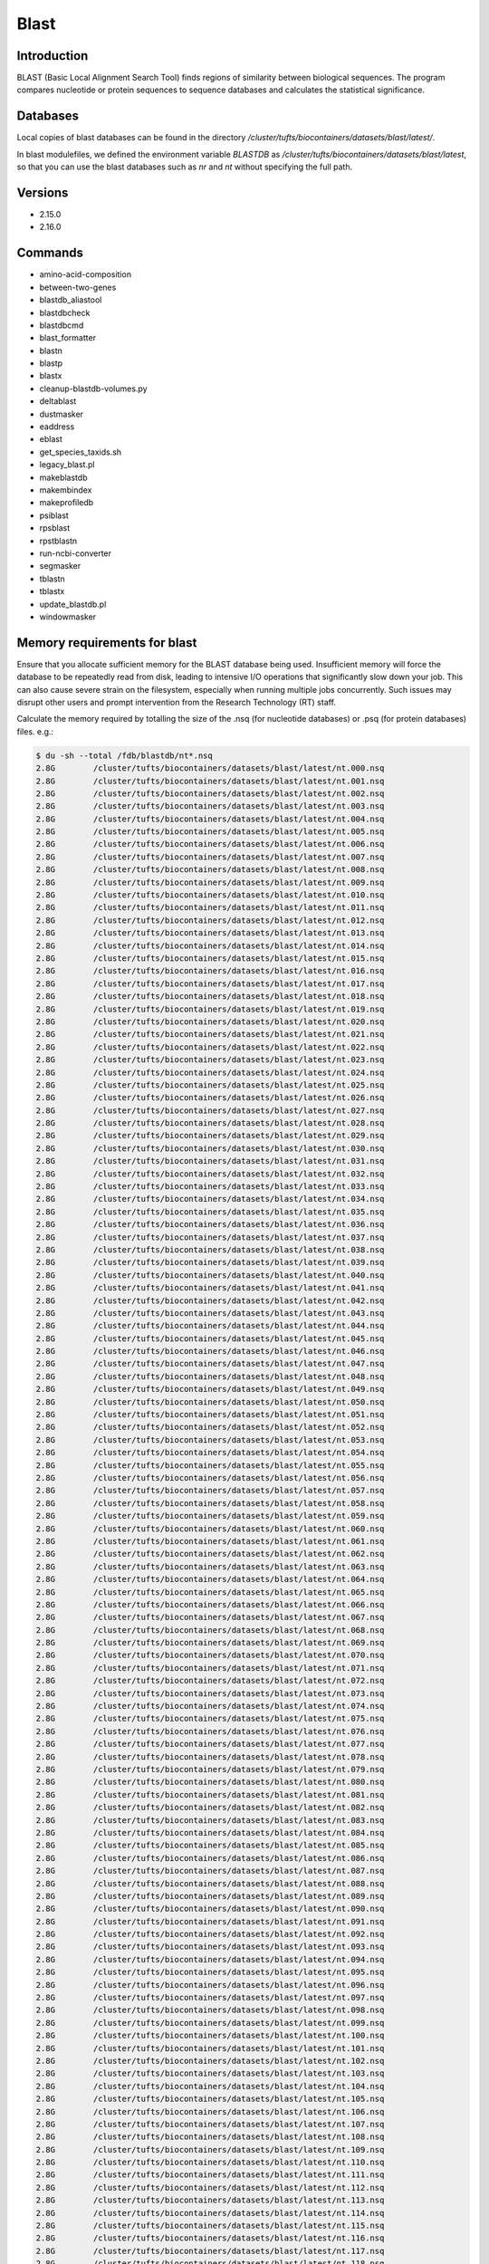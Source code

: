 #######
 Blast
#######

**************
 Introduction
**************

BLAST (Basic Local Alignment Search Tool) finds regions of similarity
between biological sequences. The program compares nucleotide or protein
sequences to sequence databases and calculates the statistical
significance.

***********
 Databases
***********

Local copies of blast databases can be found in the directory
`/cluster/tufts/biocontainers/datasets/blast/latest/`.

In blast modulefiles, we defined the environment variable `BLASTDB` as
`/cluster/tufts/biocontainers/datasets/blast/latest`, so that you can
use the blast databases such as `nr` and `nt` without specifying the
full path.

**********
 Versions
**********

-  2.15.0
-  2.16.0

**********
 Commands
**********

-  amino-acid-composition
-  between-two-genes
-  blastdb_aliastool
-  blastdbcheck
-  blastdbcmd
-  blast_formatter
-  blastn
-  blastp
-  blastx
-  cleanup-blastdb-volumes.py
-  deltablast
-  dustmasker
-  eaddress
-  eblast
-  get_species_taxids.sh
-  legacy_blast.pl
-  makeblastdb
-  makembindex
-  makeprofiledb
-  psiblast
-  rpsblast
-  rpstblastn
-  run-ncbi-converter
-  segmasker
-  tblastn
-  tblastx
-  update_blastdb.pl
-  windowmasker

*******************************
 Memory requirements for blast
*******************************

Ensure that you allocate sufficient memory for the BLAST database being
used. Insufficient memory will force the database to be repeatedly read
from disk, leading to intensive I/O operations that significantly slow
down your job. This can also cause severe strain on the filesystem,
especially when running multiple jobs concurrently. Such issues may
disrupt other users and prompt intervention from the Research Technology
(RT) staff.

Calculate the memory required by totalling the size of the .nsq (for
nucleotide databases) or .psq (for protein databases) files. e.g.:

.. code::

   $ du -sh --total /fdb/blastdb/nt*.nsq
   2.8G        /cluster/tufts/biocontainers/datasets/blast/latest/nt.000.nsq
   2.8G        /cluster/tufts/biocontainers/datasets/blast/latest/nt.001.nsq
   2.8G        /cluster/tufts/biocontainers/datasets/blast/latest/nt.002.nsq
   2.8G        /cluster/tufts/biocontainers/datasets/blast/latest/nt.003.nsq
   2.8G        /cluster/tufts/biocontainers/datasets/blast/latest/nt.004.nsq
   2.8G        /cluster/tufts/biocontainers/datasets/blast/latest/nt.005.nsq
   2.8G        /cluster/tufts/biocontainers/datasets/blast/latest/nt.006.nsq
   2.8G        /cluster/tufts/biocontainers/datasets/blast/latest/nt.007.nsq
   2.8G        /cluster/tufts/biocontainers/datasets/blast/latest/nt.008.nsq
   2.8G        /cluster/tufts/biocontainers/datasets/blast/latest/nt.009.nsq
   2.8G        /cluster/tufts/biocontainers/datasets/blast/latest/nt.010.nsq
   2.8G        /cluster/tufts/biocontainers/datasets/blast/latest/nt.011.nsq
   2.8G        /cluster/tufts/biocontainers/datasets/blast/latest/nt.012.nsq
   2.8G        /cluster/tufts/biocontainers/datasets/blast/latest/nt.013.nsq
   2.8G        /cluster/tufts/biocontainers/datasets/blast/latest/nt.014.nsq
   2.8G        /cluster/tufts/biocontainers/datasets/blast/latest/nt.015.nsq
   2.8G        /cluster/tufts/biocontainers/datasets/blast/latest/nt.016.nsq
   2.8G        /cluster/tufts/biocontainers/datasets/blast/latest/nt.017.nsq
   2.8G        /cluster/tufts/biocontainers/datasets/blast/latest/nt.018.nsq
   2.8G        /cluster/tufts/biocontainers/datasets/blast/latest/nt.019.nsq
   2.8G        /cluster/tufts/biocontainers/datasets/blast/latest/nt.020.nsq
   2.8G        /cluster/tufts/biocontainers/datasets/blast/latest/nt.021.nsq
   2.8G        /cluster/tufts/biocontainers/datasets/blast/latest/nt.022.nsq
   2.8G        /cluster/tufts/biocontainers/datasets/blast/latest/nt.023.nsq
   2.8G        /cluster/tufts/biocontainers/datasets/blast/latest/nt.024.nsq
   2.8G        /cluster/tufts/biocontainers/datasets/blast/latest/nt.025.nsq
   2.8G        /cluster/tufts/biocontainers/datasets/blast/latest/nt.026.nsq
   2.8G        /cluster/tufts/biocontainers/datasets/blast/latest/nt.027.nsq
   2.8G        /cluster/tufts/biocontainers/datasets/blast/latest/nt.028.nsq
   2.8G        /cluster/tufts/biocontainers/datasets/blast/latest/nt.029.nsq
   2.8G        /cluster/tufts/biocontainers/datasets/blast/latest/nt.030.nsq
   2.8G        /cluster/tufts/biocontainers/datasets/blast/latest/nt.031.nsq
   2.8G        /cluster/tufts/biocontainers/datasets/blast/latest/nt.032.nsq
   2.8G        /cluster/tufts/biocontainers/datasets/blast/latest/nt.033.nsq
   2.8G        /cluster/tufts/biocontainers/datasets/blast/latest/nt.034.nsq
   2.8G        /cluster/tufts/biocontainers/datasets/blast/latest/nt.035.nsq
   2.8G        /cluster/tufts/biocontainers/datasets/blast/latest/nt.036.nsq
   2.8G        /cluster/tufts/biocontainers/datasets/blast/latest/nt.037.nsq
   2.8G        /cluster/tufts/biocontainers/datasets/blast/latest/nt.038.nsq
   2.8G        /cluster/tufts/biocontainers/datasets/blast/latest/nt.039.nsq
   2.8G        /cluster/tufts/biocontainers/datasets/blast/latest/nt.040.nsq
   2.8G        /cluster/tufts/biocontainers/datasets/blast/latest/nt.041.nsq
   2.8G        /cluster/tufts/biocontainers/datasets/blast/latest/nt.042.nsq
   2.8G        /cluster/tufts/biocontainers/datasets/blast/latest/nt.043.nsq
   2.8G        /cluster/tufts/biocontainers/datasets/blast/latest/nt.044.nsq
   2.8G        /cluster/tufts/biocontainers/datasets/blast/latest/nt.045.nsq
   2.8G        /cluster/tufts/biocontainers/datasets/blast/latest/nt.046.nsq
   2.8G        /cluster/tufts/biocontainers/datasets/blast/latest/nt.047.nsq
   2.8G        /cluster/tufts/biocontainers/datasets/blast/latest/nt.048.nsq
   2.8G        /cluster/tufts/biocontainers/datasets/blast/latest/nt.049.nsq
   2.8G        /cluster/tufts/biocontainers/datasets/blast/latest/nt.050.nsq
   2.8G        /cluster/tufts/biocontainers/datasets/blast/latest/nt.051.nsq
   2.8G        /cluster/tufts/biocontainers/datasets/blast/latest/nt.052.nsq
   2.8G        /cluster/tufts/biocontainers/datasets/blast/latest/nt.053.nsq
   2.8G        /cluster/tufts/biocontainers/datasets/blast/latest/nt.054.nsq
   2.8G        /cluster/tufts/biocontainers/datasets/blast/latest/nt.055.nsq
   2.8G        /cluster/tufts/biocontainers/datasets/blast/latest/nt.056.nsq
   2.8G        /cluster/tufts/biocontainers/datasets/blast/latest/nt.057.nsq
   2.8G        /cluster/tufts/biocontainers/datasets/blast/latest/nt.058.nsq
   2.8G        /cluster/tufts/biocontainers/datasets/blast/latest/nt.059.nsq
   2.8G        /cluster/tufts/biocontainers/datasets/blast/latest/nt.060.nsq
   2.8G        /cluster/tufts/biocontainers/datasets/blast/latest/nt.061.nsq
   2.8G        /cluster/tufts/biocontainers/datasets/blast/latest/nt.062.nsq
   2.8G        /cluster/tufts/biocontainers/datasets/blast/latest/nt.063.nsq
   2.8G        /cluster/tufts/biocontainers/datasets/blast/latest/nt.064.nsq
   2.8G        /cluster/tufts/biocontainers/datasets/blast/latest/nt.065.nsq
   2.8G        /cluster/tufts/biocontainers/datasets/blast/latest/nt.066.nsq
   2.8G        /cluster/tufts/biocontainers/datasets/blast/latest/nt.067.nsq
   2.8G        /cluster/tufts/biocontainers/datasets/blast/latest/nt.068.nsq
   2.8G        /cluster/tufts/biocontainers/datasets/blast/latest/nt.069.nsq
   2.8G        /cluster/tufts/biocontainers/datasets/blast/latest/nt.070.nsq
   2.8G        /cluster/tufts/biocontainers/datasets/blast/latest/nt.071.nsq
   2.8G        /cluster/tufts/biocontainers/datasets/blast/latest/nt.072.nsq
   2.8G        /cluster/tufts/biocontainers/datasets/blast/latest/nt.073.nsq
   2.8G        /cluster/tufts/biocontainers/datasets/blast/latest/nt.074.nsq
   2.8G        /cluster/tufts/biocontainers/datasets/blast/latest/nt.075.nsq
   2.8G        /cluster/tufts/biocontainers/datasets/blast/latest/nt.076.nsq
   2.8G        /cluster/tufts/biocontainers/datasets/blast/latest/nt.077.nsq
   2.8G        /cluster/tufts/biocontainers/datasets/blast/latest/nt.078.nsq
   2.8G        /cluster/tufts/biocontainers/datasets/blast/latest/nt.079.nsq
   2.8G        /cluster/tufts/biocontainers/datasets/blast/latest/nt.080.nsq
   2.8G        /cluster/tufts/biocontainers/datasets/blast/latest/nt.081.nsq
   2.8G        /cluster/tufts/biocontainers/datasets/blast/latest/nt.082.nsq
   2.8G        /cluster/tufts/biocontainers/datasets/blast/latest/nt.083.nsq
   2.8G        /cluster/tufts/biocontainers/datasets/blast/latest/nt.084.nsq
   2.8G        /cluster/tufts/biocontainers/datasets/blast/latest/nt.085.nsq
   2.8G        /cluster/tufts/biocontainers/datasets/blast/latest/nt.086.nsq
   2.8G        /cluster/tufts/biocontainers/datasets/blast/latest/nt.087.nsq
   2.8G        /cluster/tufts/biocontainers/datasets/blast/latest/nt.088.nsq
   2.8G        /cluster/tufts/biocontainers/datasets/blast/latest/nt.089.nsq
   2.8G        /cluster/tufts/biocontainers/datasets/blast/latest/nt.090.nsq
   2.8G        /cluster/tufts/biocontainers/datasets/blast/latest/nt.091.nsq
   2.8G        /cluster/tufts/biocontainers/datasets/blast/latest/nt.092.nsq
   2.8G        /cluster/tufts/biocontainers/datasets/blast/latest/nt.093.nsq
   2.8G        /cluster/tufts/biocontainers/datasets/blast/latest/nt.094.nsq
   2.8G        /cluster/tufts/biocontainers/datasets/blast/latest/nt.095.nsq
   2.8G        /cluster/tufts/biocontainers/datasets/blast/latest/nt.096.nsq
   2.8G        /cluster/tufts/biocontainers/datasets/blast/latest/nt.097.nsq
   2.8G        /cluster/tufts/biocontainers/datasets/blast/latest/nt.098.nsq
   2.8G        /cluster/tufts/biocontainers/datasets/blast/latest/nt.099.nsq
   2.8G        /cluster/tufts/biocontainers/datasets/blast/latest/nt.100.nsq
   2.8G        /cluster/tufts/biocontainers/datasets/blast/latest/nt.101.nsq
   2.8G        /cluster/tufts/biocontainers/datasets/blast/latest/nt.102.nsq
   2.8G        /cluster/tufts/biocontainers/datasets/blast/latest/nt.103.nsq
   2.8G        /cluster/tufts/biocontainers/datasets/blast/latest/nt.104.nsq
   2.8G        /cluster/tufts/biocontainers/datasets/blast/latest/nt.105.nsq
   2.8G        /cluster/tufts/biocontainers/datasets/blast/latest/nt.106.nsq
   2.8G        /cluster/tufts/biocontainers/datasets/blast/latest/nt.107.nsq
   2.8G        /cluster/tufts/biocontainers/datasets/blast/latest/nt.108.nsq
   2.8G        /cluster/tufts/biocontainers/datasets/blast/latest/nt.109.nsq
   2.8G        /cluster/tufts/biocontainers/datasets/blast/latest/nt.110.nsq
   2.8G        /cluster/tufts/biocontainers/datasets/blast/latest/nt.111.nsq
   2.8G        /cluster/tufts/biocontainers/datasets/blast/latest/nt.112.nsq
   2.8G        /cluster/tufts/biocontainers/datasets/blast/latest/nt.113.nsq
   2.8G        /cluster/tufts/biocontainers/datasets/blast/latest/nt.114.nsq
   2.8G        /cluster/tufts/biocontainers/datasets/blast/latest/nt.115.nsq
   2.8G        /cluster/tufts/biocontainers/datasets/blast/latest/nt.116.nsq
   2.8G        /cluster/tufts/biocontainers/datasets/blast/latest/nt.117.nsq
   2.8G        /cluster/tufts/biocontainers/datasets/blast/latest/nt.118.nsq
   2.8G        /cluster/tufts/biocontainers/datasets/blast/latest/nt.119.nsq
   2.8G        /cluster/tufts/biocontainers/datasets/blast/latest/nt.120.nsq
   2.8G        /cluster/tufts/biocontainers/datasets/blast/latest/nt.121.nsq
   2.8G        /cluster/tufts/biocontainers/datasets/blast/latest/nt.122.nsq
   2.8G        /cluster/tufts/biocontainers/datasets/blast/latest/nt.123.nsq
   2.8G        /cluster/tufts/biocontainers/datasets/blast/latest/nt.124.nsq
   2.8G        /cluster/tufts/biocontainers/datasets/blast/latest/nt.125.nsq
   2.8G        /cluster/tufts/biocontainers/datasets/blast/latest/nt.126.nsq
   2.8G        /cluster/tufts/biocontainers/datasets/blast/latest/nt.127.nsq
   2.8G        /cluster/tufts/biocontainers/datasets/blast/latest/nt.128.nsq
   2.8G        /cluster/tufts/biocontainers/datasets/blast/latest/nt.129.nsq
   2.8G        /cluster/tufts/biocontainers/datasets/blast/latest/nt.130.nsq
   2.8G        /cluster/tufts/biocontainers/datasets/blast/latest/nt.131.nsq
   2.8G        /cluster/tufts/biocontainers/datasets/blast/latest/nt.132.nsq
   2.8G        /cluster/tufts/biocontainers/datasets/blast/latest/nt.133.nsq
   2.8G        /cluster/tufts/biocontainers/datasets/blast/latest/nt.134.nsq
   2.8G        /cluster/tufts/biocontainers/datasets/blast/latest/nt.135.nsq
   2.8G        /cluster/tufts/biocontainers/datasets/blast/latest/nt.136.nsq
   2.8G        /cluster/tufts/biocontainers/datasets/blast/latest/nt.137.nsq
   2.8G        /cluster/tufts/biocontainers/datasets/blast/latest/nt.138.nsq
   2.8G        /cluster/tufts/biocontainers/datasets/blast/latest/nt.139.nsq
   2.8G        /cluster/tufts/biocontainers/datasets/blast/latest/nt.140.nsq
   2.8G        /cluster/tufts/biocontainers/datasets/blast/latest/nt.141.nsq
   2.8G        /cluster/tufts/biocontainers/datasets/blast/latest/nt.142.nsq
   2.8G        /cluster/tufts/biocontainers/datasets/blast/latest/nt.143.nsq
   2.8G        /cluster/tufts/biocontainers/datasets/blast/latest/nt.144.nsq
   2.8G        /cluster/tufts/biocontainers/datasets/blast/latest/nt.145.nsq
   2.8G        /cluster/tufts/biocontainers/datasets/blast/latest/nt.146.nsq
   2.8G        /cluster/tufts/biocontainers/datasets/blast/latest/nt.147.nsq
   2.8G        /cluster/tufts/biocontainers/datasets/blast/latest/nt.148.nsq
   2.8G        /cluster/tufts/biocontainers/datasets/blast/latest/nt.149.nsq
   2.8G        /cluster/tufts/biocontainers/datasets/blast/latest/nt.150.nsq
   2.8G        /cluster/tufts/biocontainers/datasets/blast/latest/nt.151.nsq
   2.8G        /cluster/tufts/biocontainers/datasets/blast/latest/nt.152.nsq
   2.8G        /cluster/tufts/biocontainers/datasets/blast/latest/nt.153.nsq
   2.8G        /cluster/tufts/biocontainers/datasets/blast/latest/nt.154.nsq
   2.8G        /cluster/tufts/biocontainers/datasets/blast/latest/nt.155.nsq
   2.8G        /cluster/tufts/biocontainers/datasets/blast/latest/nt.156.nsq
   2.8G        /cluster/tufts/biocontainers/datasets/blast/latest/nt.157.nsq
   2.8G        /cluster/tufts/biocontainers/datasets/blast/latest/nt.158.nsq
   2.8G        /cluster/tufts/biocontainers/datasets/blast/latest/nt.159.nsq
   2.8G        /cluster/tufts/biocontainers/datasets/blast/latest/nt.160.nsq
   2.8G        /cluster/tufts/biocontainers/datasets/blast/latest/nt.161.nsq
   2.8G        /cluster/tufts/biocontainers/datasets/blast/latest/nt.162.nsq
   2.8G        /cluster/tufts/biocontainers/datasets/blast/latest/nt.163.nsq
   2.8G        /cluster/tufts/biocontainers/datasets/blast/latest/nt.164.nsq
   2.8G        /cluster/tufts/biocontainers/datasets/blast/latest/nt.165.nsq
   2.8G        /cluster/tufts/biocontainers/datasets/blast/latest/nt.166.nsq
   2.8G        /cluster/tufts/biocontainers/datasets/blast/latest/nt.167.nsq
   2.8G        /cluster/tufts/biocontainers/datasets/blast/latest/nt.168.nsq
   2.8G        /cluster/tufts/biocontainers/datasets/blast/latest/nt.169.nsq
   2.8G        /cluster/tufts/biocontainers/datasets/blast/latest/nt.170.nsq
   2.8G        /cluster/tufts/biocontainers/datasets/blast/latest/nt.171.nsq
   2.8G        /cluster/tufts/biocontainers/datasets/blast/latest/nt.172.nsq
   2.8G        /cluster/tufts/biocontainers/datasets/blast/latest/nt.173.nsq
   2.8G        /cluster/tufts/biocontainers/datasets/blast/latest/nt.174.nsq
   2.8G        /cluster/tufts/biocontainers/datasets/blast/latest/nt.175.nsq
   2.8G        /cluster/tufts/biocontainers/datasets/blast/latest/nt.176.nsq
   2.8G        /cluster/tufts/biocontainers/datasets/blast/latest/nt.177.nsq
   2.8G        /cluster/tufts/biocontainers/datasets/blast/latest/nt.178.nsq
   2.8G        /cluster/tufts/biocontainers/datasets/blast/latest/nt.179.nsq
   2.8G        /cluster/tufts/biocontainers/datasets/blast/latest/nt.180.nsq
   2.8G        /cluster/tufts/biocontainers/datasets/blast/latest/nt.181.nsq
   2.8G        /cluster/tufts/biocontainers/datasets/blast/latest/nt.182.nsq
   2.8G        /cluster/tufts/biocontainers/datasets/blast/latest/nt.183.nsq
   2.8G        /cluster/tufts/biocontainers/datasets/blast/latest/nt.184.nsq
   2.8G        /cluster/tufts/biocontainers/datasets/blast/latest/nt.185.nsq
   2.8G        /cluster/tufts/biocontainers/datasets/blast/latest/nt.186.nsq
   2.8G        /cluster/tufts/biocontainers/datasets/blast/latest/nt.187.nsq
   2.8G        /cluster/tufts/biocontainers/datasets/blast/latest/nt.188.nsq
   2.8G        /cluster/tufts/biocontainers/datasets/blast/latest/nt.189.nsq
   2.8G        /cluster/tufts/biocontainers/datasets/blast/latest/nt.190.nsq
   2.8G        /cluster/tufts/biocontainers/datasets/blast/latest/nt.191.nsq
   2.8G        /cluster/tufts/biocontainers/datasets/blast/latest/nt.192.nsq
   2.8G        /cluster/tufts/biocontainers/datasets/blast/latest/nt.193.nsq
   2.8G        /cluster/tufts/biocontainers/datasets/blast/latest/nt.194.nsq
   2.8G        /cluster/tufts/biocontainers/datasets/blast/latest/nt.195.nsq
   2.8G        /cluster/tufts/biocontainers/datasets/blast/latest/nt.196.nsq
   2.8G        /cluster/tufts/biocontainers/datasets/blast/latest/nt.197.nsq
   2.8G        /cluster/tufts/biocontainers/datasets/blast/latest/nt.198.nsq
   2.8G        /cluster/tufts/biocontainers/datasets/blast/latest/nt.199.nsq
   2.8G        /cluster/tufts/biocontainers/datasets/blast/latest/nt.200.nsq
   2.8G        /cluster/tufts/biocontainers/datasets/blast/latest/nt.201.nsq
   2.8G        /cluster/tufts/biocontainers/datasets/blast/latest/nt.202.nsq
   2.8G        /cluster/tufts/biocontainers/datasets/blast/latest/nt.203.nsq
   2.8G        /cluster/tufts/biocontainers/datasets/blast/latest/nt.204.nsq
   2.8G        /cluster/tufts/biocontainers/datasets/blast/latest/nt.205.nsq
   2.8G        /cluster/tufts/biocontainers/datasets/blast/latest/nt.206.nsq
   2.8G        /cluster/tufts/biocontainers/datasets/blast/latest/nt.207.nsq
   2.8G        /cluster/tufts/biocontainers/datasets/blast/latest/nt.208.nsq
   2.8G        /cluster/tufts/biocontainers/datasets/blast/latest/nt.209.nsq
   2.8G        /cluster/tufts/biocontainers/datasets/blast/latest/nt.210.nsq
   2.8G        /cluster/tufts/biocontainers/datasets/blast/latest/nt.211.nsq
   2.8G        /cluster/tufts/biocontainers/datasets/blast/latest/nt.212.nsq
   2.8G        /cluster/tufts/biocontainers/datasets/blast/latest/nt.213.nsq
   2.8G        /cluster/tufts/biocontainers/datasets/blast/latest/nt.214.nsq
   760M        /cluster/tufts/biocontainers/datasets/blast/latest/nt.215.nsq
   601G        total

   $ du -sh --total /cluster/tufts/biocontainers/datasets/blast/latest/nr*.psq
   3.4G        /cluster/tufts/biocontainers/datasets/blast/latest/nr.000.psq
   3.5G        /cluster/tufts/biocontainers/datasets/blast/latest/nr.001.psq
   3.2G        /cluster/tufts/biocontainers/datasets/blast/latest/nr.002.psq
   2.8G        /cluster/tufts/biocontainers/datasets/blast/latest/nr.003.psq
   3.2G        /cluster/tufts/biocontainers/datasets/blast/latest/nr.004.psq
   3.1G        /cluster/tufts/biocontainers/datasets/blast/latest/nr.005.psq
   3.0G        /cluster/tufts/biocontainers/datasets/blast/latest/nr.006.psq
   3.8G        /cluster/tufts/biocontainers/datasets/blast/latest/nr.007.psq
   47M     /cluster/tufts/biocontainers/datasets/blast/latest/nr.008.psq
   3.2G        /cluster/tufts/biocontainers/datasets/blast/latest/nr.009.psq
   3.8G        /cluster/tufts/biocontainers/datasets/blast/latest/nr.010.psq
   649M        /cluster/tufts/biocontainers/datasets/blast/latest/nr.011.psq
   3.2G        /cluster/tufts/biocontainers/datasets/blast/latest/nr.012.psq
   3.8G        /cluster/tufts/biocontainers/datasets/blast/latest/nr.013.psq
   556M        /cluster/tufts/biocontainers/datasets/blast/latest/nr.014.psq
   3.3G        /cluster/tufts/biocontainers/datasets/blast/latest/nr.015.psq
   3.4G        /cluster/tufts/biocontainers/datasets/blast/latest/nr.016.psq
   3.8G        /cluster/tufts/biocontainers/datasets/blast/latest/nr.017.psq
   756M        /cluster/tufts/biocontainers/datasets/blast/latest/nr.018.psq
   3.8G        /cluster/tufts/biocontainers/datasets/blast/latest/nr.019.psq
   126M        /cluster/tufts/biocontainers/datasets/blast/latest/nr.020.psq
   3.6G        /cluster/tufts/biocontainers/datasets/blast/latest/nr.021.psq
   3.8G        /cluster/tufts/biocontainers/datasets/blast/latest/nr.022.psq
   517M        /cluster/tufts/biocontainers/datasets/blast/latest/nr.023.psq
   3.1G        /cluster/tufts/biocontainers/datasets/blast/latest/nr.024.psq
   3.8G        /cluster/tufts/biocontainers/datasets/blast/latest/nr.025.psq
   320M        /cluster/tufts/biocontainers/datasets/blast/latest/nr.026.psq
   3.8G        /cluster/tufts/biocontainers/datasets/blast/latest/nr.027.psq
   970M        /cluster/tufts/biocontainers/datasets/blast/latest/nr.028.psq
   3.8G        /cluster/tufts/biocontainers/datasets/blast/latest/nr.029.psq
   563M        /cluster/tufts/biocontainers/datasets/blast/latest/nr.030.psq
   2.6G        /cluster/tufts/biocontainers/datasets/blast/latest/nr.031.psq
   3.8G        /cluster/tufts/biocontainers/datasets/blast/latest/nr.032.psq
   308M        /cluster/tufts/biocontainers/datasets/blast/latest/nr.033.psq
   3.6G        /cluster/tufts/biocontainers/datasets/blast/latest/nr.034.psq
   3.8G        /cluster/tufts/biocontainers/datasets/blast/latest/nr.035.psq
   484M        /cluster/tufts/biocontainers/datasets/blast/latest/nr.036.psq
   3.5G        /cluster/tufts/biocontainers/datasets/blast/latest/nr.037.psq
   3.0G        /cluster/tufts/biocontainers/datasets/blast/latest/nr.038.psq
   3.0G        /cluster/tufts/biocontainers/datasets/blast/latest/nr.039.psq
   3.0G        /cluster/tufts/biocontainers/datasets/blast/latest/nr.040.psq
   3.3G        /cluster/tufts/biocontainers/datasets/blast/latest/nr.041.psq
   3.8G        /cluster/tufts/biocontainers/datasets/blast/latest/nr.042.psq
   3.8G        /cluster/tufts/biocontainers/datasets/blast/latest/nr.043.psq
   103M        /cluster/tufts/biocontainers/datasets/blast/latest/nr.044.psq
   2.7G        /cluster/tufts/biocontainers/datasets/blast/latest/nr.045.psq
   3.8G        /cluster/tufts/biocontainers/datasets/blast/latest/nr.046.psq
   120M        /cluster/tufts/biocontainers/datasets/blast/latest/nr.047.psq
   3.7G        /cluster/tufts/biocontainers/datasets/blast/latest/nr.048.psq
   2.8G        /cluster/tufts/biocontainers/datasets/blast/latest/nr.049.psq
   3.8G        /cluster/tufts/biocontainers/datasets/blast/latest/nr.050.psq
   62M     /cluster/tufts/biocontainers/datasets/blast/latest/nr.051.psq
   3.8G        /cluster/tufts/biocontainers/datasets/blast/latest/nr.052.psq
   113M        /cluster/tufts/biocontainers/datasets/blast/latest/nr.053.psq
   3.8G        /cluster/tufts/biocontainers/datasets/blast/latest/nr.054.psq
   212M        /cluster/tufts/biocontainers/datasets/blast/latest/nr.055.psq
   2.7G        /cluster/tufts/biocontainers/datasets/blast/latest/nr.056.psq
   3.4G        /cluster/tufts/biocontainers/datasets/blast/latest/nr.057.psq
   3.8G        /cluster/tufts/biocontainers/datasets/blast/latest/nr.058.psq
   384M        /cluster/tufts/biocontainers/datasets/blast/latest/nr.059.psq
   3.7G        /cluster/tufts/biocontainers/datasets/blast/latest/nr.060.psq
   3.8G        /cluster/tufts/biocontainers/datasets/blast/latest/nr.061.psq
   96M     /cluster/tufts/biocontainers/datasets/blast/latest/nr.062.psq
   3.7G        /cluster/tufts/biocontainers/datasets/blast/latest/nr.063.psq
   3.5G        /cluster/tufts/biocontainers/datasets/blast/latest/nr.064.psq
   3.6G        /cluster/tufts/biocontainers/datasets/blast/latest/nr.065.psq
   3.8G        /cluster/tufts/biocontainers/datasets/blast/latest/nr.066.psq
   140M        /cluster/tufts/biocontainers/datasets/blast/latest/nr.067.psq
   3.8G        /cluster/tufts/biocontainers/datasets/blast/latest/nr.068.psq
   140M        /cluster/tufts/biocontainers/datasets/blast/latest/nr.069.psq
   3.7G        /cluster/tufts/biocontainers/datasets/blast/latest/nr.070.psq
   3.1G        /cluster/tufts/biocontainers/datasets/blast/latest/nr.071.psq
   3.8G        /cluster/tufts/biocontainers/datasets/blast/latest/nr.072.psq
   3.8G        /cluster/tufts/biocontainers/datasets/blast/latest/nr.073.psq
   51M     /cluster/tufts/biocontainers/datasets/blast/latest/nr.074.psq
   3.8G        /cluster/tufts/biocontainers/datasets/blast/latest/nr.075.psq
   740M        /cluster/tufts/biocontainers/datasets/blast/latest/nr.076.psq
   3.3G        /cluster/tufts/biocontainers/datasets/blast/latest/nr.077.psq
   3.2G        /cluster/tufts/biocontainers/datasets/blast/latest/nr.078.psq
   3.4G        /cluster/tufts/biocontainers/datasets/blast/latest/nr.079.psq
   3.8G        /cluster/tufts/biocontainers/datasets/blast/latest/nr.080.psq
   385M        /cluster/tufts/biocontainers/datasets/blast/latest/nr.081.psq
   3.7G        /cluster/tufts/biocontainers/datasets/blast/latest/nr.082.psq
   3.4G        /cluster/tufts/biocontainers/datasets/blast/latest/nr.083.psq
   3.1G        /cluster/tufts/biocontainers/datasets/blast/latest/nr.084.psq
   3.3G        /cluster/tufts/biocontainers/datasets/blast/latest/nr.085.psq
   3.8G        /cluster/tufts/biocontainers/datasets/blast/latest/nr.086.psq
   269M        /cluster/tufts/biocontainers/datasets/blast/latest/nr.087.psq
   3.8G        /cluster/tufts/biocontainers/datasets/blast/latest/nr.088.psq
   13M     /cluster/tufts/biocontainers/datasets/blast/latest/nr.089.psq
   3.8G        /cluster/tufts/biocontainers/datasets/blast/latest/nr.090.psq
   106M        /cluster/tufts/biocontainers/datasets/blast/latest/nr.091.psq
   3.8G        /cluster/tufts/biocontainers/datasets/blast/latest/nr.092.psq
   390M        /cluster/tufts/biocontainers/datasets/blast/latest/nr.093.psq
   3.8G        /cluster/tufts/biocontainers/datasets/blast/latest/nr.094.psq
   513M        /cluster/tufts/biocontainers/datasets/blast/latest/nr.095.psq
   2.9G        /cluster/tufts/biocontainers/datasets/blast/latest/nr.096.psq
   3.8G        /cluster/tufts/biocontainers/datasets/blast/latest/nr.097.psq
   895M        /cluster/tufts/biocontainers/datasets/blast/latest/nr.098.psq
   3.2G        /cluster/tufts/biocontainers/datasets/blast/latest/nr.099.psq
   3.3G        /cluster/tufts/biocontainers/datasets/blast/latest/nr.100.psq
   3.3G        /cluster/tufts/biocontainers/datasets/blast/latest/nr.101.psq
   2.5G        /cluster/tufts/biocontainers/datasets/blast/latest/nr.102.psq
   2.9G        /cluster/tufts/biocontainers/datasets/blast/latest/nr.103.psq
   3.8G        /cluster/tufts/biocontainers/datasets/blast/latest/nr.104.psq
   136M        /cluster/tufts/biocontainers/datasets/blast/latest/nr.105.psq
   3.8G        /cluster/tufts/biocontainers/datasets/blast/latest/nr.106.psq
   3.2G        /cluster/tufts/biocontainers/datasets/blast/latest/nr.107.psq
   3.5G        /cluster/tufts/biocontainers/datasets/blast/latest/nr.108.psq
   3.5G        /cluster/tufts/biocontainers/datasets/blast/latest/nr.109.psq
   3.6G        /cluster/tufts/biocontainers/datasets/blast/latest/nr.110.psq
   3.1G        /cluster/tufts/biocontainers/datasets/blast/latest/nr.111.psq
   3.7G        /cluster/tufts/biocontainers/datasets/blast/latest/nr.112.psq
   3.1G        /cluster/tufts/biocontainers/datasets/blast/latest/nr.113.psq
   3.8G        /cluster/tufts/biocontainers/datasets/blast/latest/nr.114.psq
   702M        /cluster/tufts/biocontainers/datasets/blast/latest/nr.115.psq
   1.3G        /cluster/tufts/biocontainers/datasets/blast/latest/nr.116.psq
   302G        total

As you can see, if you want to run **blastn** with the **nt** database,
you need to allocate at least **601GB** of memory, or better yet,
**610GB** for safety.

If you want to run **blastp** with the **nr** database, you need to
allocate at least **302GB** of memory, or better yet, **310GB** for
safety.

*************
 Example job
*************

If you want to run a blast job with the **nr** or **nr** database, it is
recommended to use the **largemem** partition.

Adjust slurm options based on job requirements (`slurm cheat sheet
<https://slurm.schedmd.com/pdfs/summary.pdf>`_):

.. code::

   #!/bin/bash
   #SBATCH -p largemem  # batch, gpu, preempt, mpi or your group's own partition
   #SBATCH -t 1:00:00  # Runtime limit (D-HH:MM:SS)
   #SBATCH -N 1   # Number of nodes
   #SBATCH -n 1   # Number of tasks per node
   #SBATCH -c 24  # Number of CPU cores per task
   #SBATCH --mem=400G     # Memory required per node
   #SBATCH --job-name=blast       # Job name
   #SBATCH --mail-type=FAIL,BEGIN,END     # Send an email when job fails, begins, and finishes
   #SBATCH --mail-user=your.email@tufts.edu       # Email address for notifications
   #SBATCH --error=%x-%J-%u.err   # Standard error file: <job_name>-<job_id>-<username>.err
   #SBATCH --output=%x-%J-%u.out  # Standard output file: <job_name>-<job_id>-<username>.out

   module purge   ### Optional, but highly recommended.
   module load blast/XXXX ### Latest version is recommended.

   blastp -query query.fasta -db nr -out blastp_results.txt -evalue 1e-5 -outfmt 6 -num_threads 24
